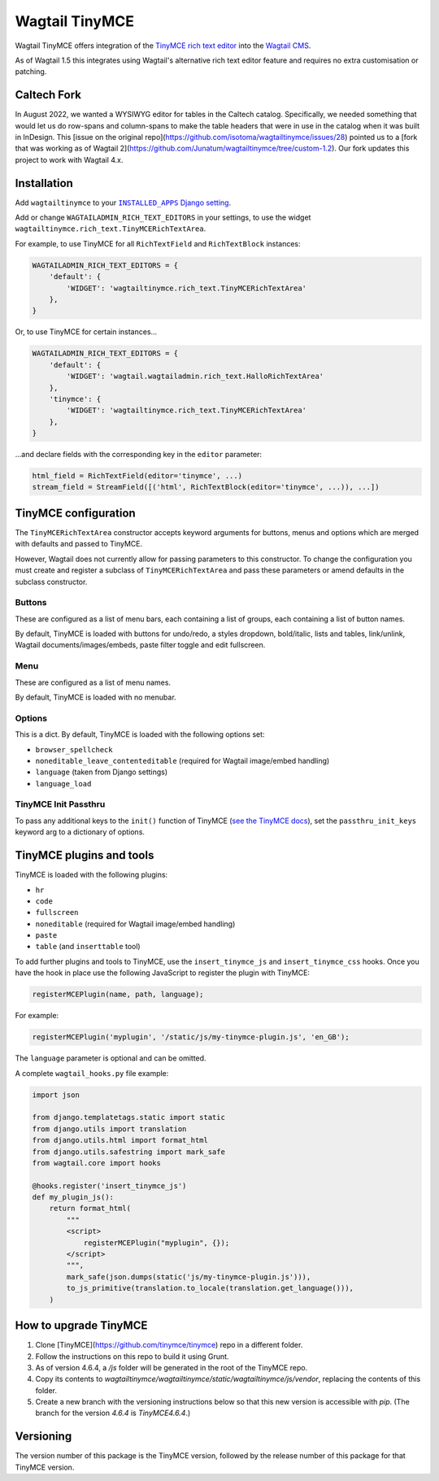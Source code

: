 ===============
Wagtail TinyMCE
===============

Wagtail TinyMCE offers integration of the
`TinyMCE rich text editor <http://www.tinymce.com>`_ into the
`Wagtail CMS <http://wagtail.io>`_.

As of Wagtail 1.5 this integrates using Wagtail's alternative rich text editor feature and requires no extra customisation or patching.

Caltech Fork
============

In August 2022, we wanted a WYSIWYG editor for tables in the Caltech catalog. Specifically, we
needed something that would let us do row-spans and column-spans to make the table headers that were
in use in the catalog when it was built in InDesign. This [issue on the original repo](https://github.com/isotoma/wagtailtinymce/issues/28)
pointed us to a [fork that was working as of Wagtail 2](https://github.com/Junatum/wagtailtinymce/tree/custom-1.2).
Our fork updates this project to work with Wagtail 4.x.

Installation
============

Add ``wagtailtinymce`` to your |INSTALLED_APPS Django setting|_.

.. |INSTALLED_APPS Django setting| replace:: ``INSTALLED_APPS`` Django setting
.. _`INSTALLED_APPS Django setting`: https://docs.djangoproject.com/en/1.9/ref/settings/#installed-apps

Add or change ``WAGTAILADMIN_RICH_TEXT_EDITORS`` in your settings, to use the widget ``wagtailtinymce.rich_text.TinyMCERichTextArea``.

For example, to use TinyMCE for all ``RichTextField`` and ``RichTextBlock`` instances:

.. code-block:: python

    WAGTAILADMIN_RICH_TEXT_EDITORS = {
        'default': {
            'WIDGET': 'wagtailtinymce.rich_text.TinyMCERichTextArea'
        },
    }

Or, to use TinyMCE for certain instances...

.. code-block:: python

    WAGTAILADMIN_RICH_TEXT_EDITORS = {
        'default': {
            'WIDGET': 'wagtail.wagtailadmin.rich_text.HalloRichTextArea'
        },
        'tinymce': {
            'WIDGET': 'wagtailtinymce.rich_text.TinyMCERichTextArea'
        },
    }

...and declare fields with the corresponding key in the ``editor`` parameter:

.. code-block:: python

    html_field = RichTextField(editor='tinymce', ...)
    stream_field = StreamField([('html', RichTextBlock(editor='tinymce', ...)), ...])

TinyMCE configuration
=====================

The ``TinyMCERichTextArea`` constructor accepts keyword arguments for buttons, menus and options which are merged with defaults and passed to TinyMCE.

However, Wagtail does not currently allow for passing parameters to this constructor. To change the configuration you must create and register a subclass of ``TinyMCERichTextArea`` and pass these parameters or amend defaults in the subclass constructor.

Buttons
-------

These are configured as a list of menu bars, each containing a list of groups, each containing a list of button names.

By default, TinyMCE is loaded with buttons for undo/redo, a styles dropdown, bold/italic, lists and tables, link/unlink, Wagtail documents/images/embeds, paste filter toggle and edit fullscreen.

Menu
----

These are configured as a list of menu names.

By default, TinyMCE is loaded with no menubar.

Options
-------

This is a dict. By default, TinyMCE is loaded with the following options set:

- ``browser_spellcheck``
- ``noneditable_leave_contenteditable`` (required for Wagtail image/embed handling)
- ``language`` (taken from Django settings)
- ``language_load``

TinyMCE Init Passthru
---------------------

To pass any additional keys to the ``init()`` function of TinyMCE (`see the TinyMCE docs <https://www.tinymce.com/docs/configure/>`_),
set the ``passthru_init_keys`` keyword arg to a dictionary of options.

TinyMCE plugins and tools
=========================

TinyMCE is loaded with the following plugins:

- ``hr``
- ``code``
- ``fullscreen``
- ``noneditable`` (required for Wagtail image/embed handling)
- ``paste``
- ``table`` (and ``inserttable`` tool)

To add further plugins and tools to TinyMCE, use the
``insert_tinymce_js`` and ``insert_tinymce_css`` hooks. Once you have the hook in place use the
following JavaScript to register the plugin with TinyMCE:

.. code-block:: javascript

    registerMCEPlugin(name, path, language);

For example:

.. code-block:: javascript

    registerMCEPlugin('myplugin', '/static/js/my-tinymce-plugin.js', 'en_GB');

The ``language`` parameter is optional and can be omitted.

A complete ``wagtail_hooks.py`` file example:

.. code-block:: python

    import json

    from django.templatetags.static import static
    from django.utils import translation
    from django.utils.html import format_html
    from django.utils.safestring import mark_safe
    from wagtail.core import hooks

    @hooks.register('insert_tinymce_js')
    def my_plugin_js():
        return format_html(
            """
            <script>
                registerMCEPlugin("myplugin", {});
            </script>
            """,
            mark_safe(json.dumps(static('js/my-tinymce-plugin.js'))),
            to_js_primitive(translation.to_locale(translation.get_language())),
        )

How to upgrade TinyMCE
======================

#. Clone [TinyMCE](https://github.com/tinymce/tinymce) repo in a different folder.
#. Follow the instructions on this repo to build it using Grunt.
#. As of version 4.6.4, a `/js` folder will be generated in the root of the TinyMCE repo.
#. Copy its contents to `wagtailtinymce/wagtailtinymce/static/wagtailtinymce/js/vendor`, replacing the contents of this folder.
#. Create a new branch with the versioning instructions below so that this new version is accessible with `pip`. (The branch for the version `4.6.4` is `TinyMCE4.6.4`.)

Versioning
==========
The version number of this package is the TinyMCE version, followed by
the release number of this package for that TinyMCE version.
